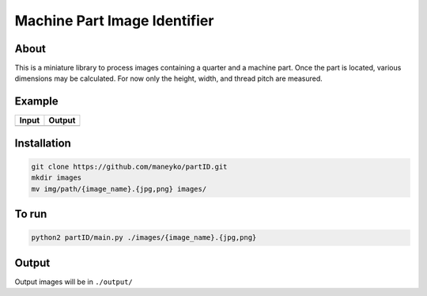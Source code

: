 Machine Part Image Identifier
=============================

About
-----

This is a miniature library to process images containing a quarter and a
machine part. Once the part is located, various dimensions may be calculated.
For now only the height, width, and thread pitch are measured.

Example
-------

+----------+----------+
|  Input   |  Output  |
+==========+==========+
| |input|  | |output| |
+----------+----------+

.. |input| image:: ./figures/input.jpg
.. |output| image:: ./figures/output.jpg


Installation
------------
.. code:: bash

  git clone https://github.com/maneyko/partID.git
  mkdir images
  mv img/path/{image_name}.{jpg,png} images/


To run
------
.. code:: bash

  python2 partID/main.py ./images/{image_name}.{jpg,png}


Output
------

Output images will be in ``./output/``
